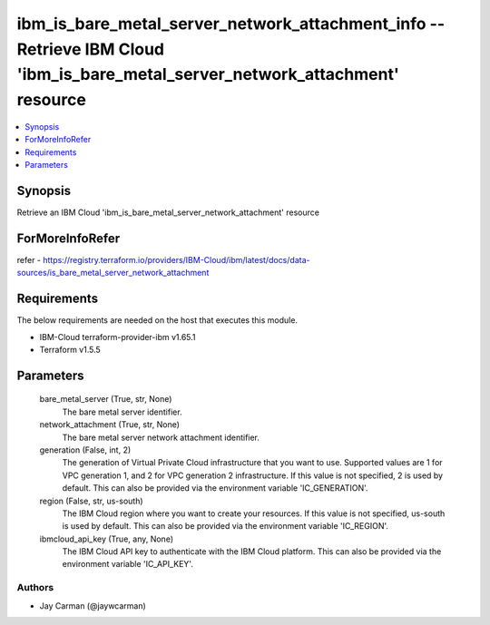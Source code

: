 
ibm_is_bare_metal_server_network_attachment_info -- Retrieve IBM Cloud 'ibm_is_bare_metal_server_network_attachment' resource
=============================================================================================================================

.. contents::
   :local:
   :depth: 1


Synopsis
--------

Retrieve an IBM Cloud 'ibm_is_bare_metal_server_network_attachment' resource


ForMoreInfoRefer
----------------
refer - https://registry.terraform.io/providers/IBM-Cloud/ibm/latest/docs/data-sources/is_bare_metal_server_network_attachment

Requirements
------------
The below requirements are needed on the host that executes this module.

- IBM-Cloud terraform-provider-ibm v1.65.1
- Terraform v1.5.5



Parameters
----------

  bare_metal_server (True, str, None)
    The bare metal server identifier.


  network_attachment (True, str, None)
    The bare metal server network attachment identifier.


  generation (False, int, 2)
    The generation of Virtual Private Cloud infrastructure that you want to use. Supported values are 1 for VPC generation 1, and 2 for VPC generation 2 infrastructure. If this value is not specified, 2 is used by default. This can also be provided via the environment variable 'IC_GENERATION'.


  region (False, str, us-south)
    The IBM Cloud region where you want to create your resources. If this value is not specified, us-south is used by default. This can also be provided via the environment variable 'IC_REGION'.


  ibmcloud_api_key (True, any, None)
    The IBM Cloud API key to authenticate with the IBM Cloud platform. This can also be provided via the environment variable 'IC_API_KEY'.













Authors
~~~~~~~

- Jay Carman (@jaywcarman)

